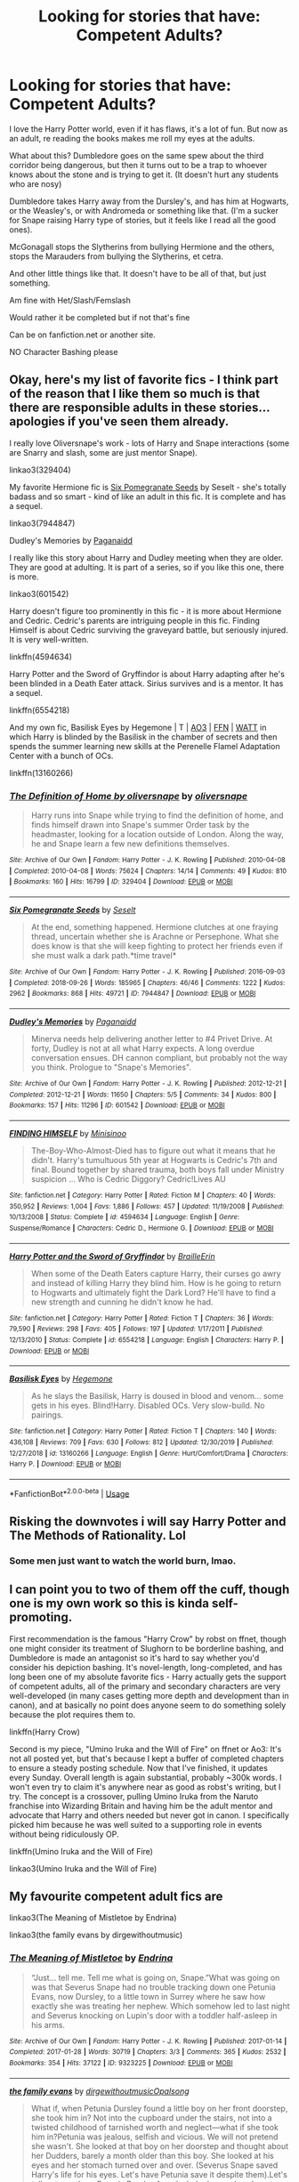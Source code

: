 #+TITLE: Looking for stories that have: Competent Adults?

* Looking for stories that have: Competent Adults?
:PROPERTIES:
:Author: SnarkyAndProud
:Score: 13
:DateUnix: 1578009579.0
:DateShort: 2020-Jan-03
:FlairText: Request
:END:
I love the Harry Potter world, even if it has flaws, it's a lot of fun. But now as an adult, re reading the books makes me roll my eyes at the adults.

What about this? Dumbledore goes on the same spew about the third corridor being dangerous, but then it turns out to be a trap to whoever knows about the stone and is trying to get it. (It doesn't hurt any students who are nosy)

Dumbledore takes Harry away from the Dursley's, and has him at Hogwarts, or the Weasley's, or with Andromeda or something like that. (I'm a sucker for Snape raising Harry type of stories, but it feels like I read all the good ones).

McGonagall stops the Slytherins from bullying Hermione and the others, stops the Marauders from bullying the Slytherins, et cetra.

And other little things like that. It doesn't have to be all of that, but just something.

Am fine with Het/Slash/Femslash

Would rather it be completed but if not that's fine

Can be on fanfiction.net or another site.

NO Character Bashing please


** Okay, here's my list of favorite fics - I think part of the reason that I like them so much is that there are responsible adults in these stories... apologies if you've seen them already.

I really love Oliversnape's work - lots of Harry and Snape interactions (some are Snarry and slash, some are just mentor Snape).

linkao3(329404)

My favorite Hermione fic is [[https://archiveofourown.org/works/7944847][Six Pomegranate Seeds]] by Seselt - she's totally badass and so smart - kind of like an adult in this fic. It is complete and has a sequel.

linkao3(7944847)

Dudley's Memories by [[https://archiveofourown.org/users/Paganaidd/pseuds/Paganaidd][Paganaidd]]

I really like this story about Harry and Dudley meeting when they are older. They are good at adulting. It is part of a series, so if you like this one, there is more.

linkao3(601542)

Harry doesn't figure too prominently in this fic - it is more about Hermione and Cedric. Cedric's parents are intriguing people in this fic. Finding Himself is about Cedric surviving the graveyard battle, but seriously injured. It is very well-written.

linkffn(4594634)

Harry Potter and the Sword of Gryffindor is about Harry adapting after he's been blinded in a Death Eater attack. Sirius survives and is a mentor. It has a sequel.

linkffn(6554218)

And my own fic, Basilisk Eyes by Hegemone | T | [[https://archiveofourown.org/works/16269131][AO3]] | [[https://www.fanfiction.net/s/13160266/1/Basilisk-Eyes][FFN]] | [[https://www.wattpad.com/myworks/208609546-basilisk-eyes][WATT]] in which Harry is blinded by the Basilisk in the chamber of secrets and then spends the summer learning new skills at the Perenelle Flamel Adaptation Center with a bunch of OCs.

linkffn(13160266)
:PROPERTIES:
:Author: HegemoneMilo
:Score: 3
:DateUnix: 1578012891.0
:DateShort: 2020-Jan-03
:END:

*** [[https://archiveofourown.org/works/329404][*/The Definition of Home by oliversnape/*]] by [[https://www.archiveofourown.org/users/oliversnape/pseuds/oliversnape][/oliversnape/]]

#+begin_quote
  Harry runs into Snape while trying to find the definition of home, and finds himself drawn into Snape's summer Order task by the headmaster, looking for a location outside of London. Along the way, he and Snape learn a few new definitions themselves.
#+end_quote

^{/Site/:} ^{Archive} ^{of} ^{Our} ^{Own} ^{*|*} ^{/Fandom/:} ^{Harry} ^{Potter} ^{-} ^{J.} ^{K.} ^{Rowling} ^{*|*} ^{/Published/:} ^{2010-04-08} ^{*|*} ^{/Completed/:} ^{2010-04-08} ^{*|*} ^{/Words/:} ^{75624} ^{*|*} ^{/Chapters/:} ^{14/14} ^{*|*} ^{/Comments/:} ^{49} ^{*|*} ^{/Kudos/:} ^{810} ^{*|*} ^{/Bookmarks/:} ^{160} ^{*|*} ^{/Hits/:} ^{16799} ^{*|*} ^{/ID/:} ^{329404} ^{*|*} ^{/Download/:} ^{[[https://archiveofourown.org/downloads/329404/The%20Definition%20of%20Home.epub?updated_at=1387489292][EPUB]]} ^{or} ^{[[https://archiveofourown.org/downloads/329404/The%20Definition%20of%20Home.mobi?updated_at=1387489292][MOBI]]}

--------------

[[https://archiveofourown.org/works/7944847][*/Six Pomegranate Seeds/*]] by [[https://www.archiveofourown.org/users/Seselt/pseuds/Seselt][/Seselt/]]

#+begin_quote
  At the end, something happened. Hermione clutches at one fraying thread, uncertain whether she is Arachne or Persephone. What she does know is that she will keep fighting to protect her friends even if she must walk a dark path.*time travel*
#+end_quote

^{/Site/:} ^{Archive} ^{of} ^{Our} ^{Own} ^{*|*} ^{/Fandom/:} ^{Harry} ^{Potter} ^{-} ^{J.} ^{K.} ^{Rowling} ^{*|*} ^{/Published/:} ^{2016-09-03} ^{*|*} ^{/Completed/:} ^{2018-09-26} ^{*|*} ^{/Words/:} ^{185965} ^{*|*} ^{/Chapters/:} ^{46/46} ^{*|*} ^{/Comments/:} ^{1222} ^{*|*} ^{/Kudos/:} ^{2962} ^{*|*} ^{/Bookmarks/:} ^{868} ^{*|*} ^{/Hits/:} ^{49721} ^{*|*} ^{/ID/:} ^{7944847} ^{*|*} ^{/Download/:} ^{[[https://archiveofourown.org/downloads/7944847/Six%20Pomegranate%20Seeds.epub?updated_at=1570075261][EPUB]]} ^{or} ^{[[https://archiveofourown.org/downloads/7944847/Six%20Pomegranate%20Seeds.mobi?updated_at=1570075261][MOBI]]}

--------------

[[https://archiveofourown.org/works/601542][*/Dudley's Memories/*]] by [[https://www.archiveofourown.org/users/Paganaidd/pseuds/Paganaidd][/Paganaidd/]]

#+begin_quote
  Minerva needs help delivering another letter to #4 Privet Drive. At forty, Dudley is not at all what Harry expects. A long overdue conversation ensues. DH cannon compliant, but probably not the way you think. Prologue to "Snape's Memories".
#+end_quote

^{/Site/:} ^{Archive} ^{of} ^{Our} ^{Own} ^{*|*} ^{/Fandom/:} ^{Harry} ^{Potter} ^{-} ^{J.} ^{K.} ^{Rowling} ^{*|*} ^{/Published/:} ^{2012-12-21} ^{*|*} ^{/Completed/:} ^{2012-12-21} ^{*|*} ^{/Words/:} ^{11650} ^{*|*} ^{/Chapters/:} ^{5/5} ^{*|*} ^{/Comments/:} ^{34} ^{*|*} ^{/Kudos/:} ^{800} ^{*|*} ^{/Bookmarks/:} ^{157} ^{*|*} ^{/Hits/:} ^{11296} ^{*|*} ^{/ID/:} ^{601542} ^{*|*} ^{/Download/:} ^{[[https://archiveofourown.org/downloads/601542/Dudleys%20Memories.epub?updated_at=1506719338][EPUB]]} ^{or} ^{[[https://archiveofourown.org/downloads/601542/Dudleys%20Memories.mobi?updated_at=1506719338][MOBI]]}

--------------

[[https://www.fanfiction.net/s/4594634/1/][*/FINDING HIMSELF/*]] by [[https://www.fanfiction.net/u/106720/Minisinoo][/Minisinoo/]]

#+begin_quote
  The-Boy-Who-Almost-Died has to figure out what it means that he didn't. Harry's tumultuous 5th year at Hogwarts is Cedric's 7th and final. Bound together by shared trauma, both boys fall under Ministry suspicion ... Who is Cedric Diggory? Cedric!Lives AU
#+end_quote

^{/Site/:} ^{fanfiction.net} ^{*|*} ^{/Category/:} ^{Harry} ^{Potter} ^{*|*} ^{/Rated/:} ^{Fiction} ^{M} ^{*|*} ^{/Chapters/:} ^{40} ^{*|*} ^{/Words/:} ^{350,952} ^{*|*} ^{/Reviews/:} ^{1,004} ^{*|*} ^{/Favs/:} ^{1,886} ^{*|*} ^{/Follows/:} ^{457} ^{*|*} ^{/Updated/:} ^{11/19/2008} ^{*|*} ^{/Published/:} ^{10/13/2008} ^{*|*} ^{/Status/:} ^{Complete} ^{*|*} ^{/id/:} ^{4594634} ^{*|*} ^{/Language/:} ^{English} ^{*|*} ^{/Genre/:} ^{Suspense/Romance} ^{*|*} ^{/Characters/:} ^{Cedric} ^{D.,} ^{Hermione} ^{G.} ^{*|*} ^{/Download/:} ^{[[http://www.ff2ebook.com/old/ffn-bot/index.php?id=4594634&source=ff&filetype=epub][EPUB]]} ^{or} ^{[[http://www.ff2ebook.com/old/ffn-bot/index.php?id=4594634&source=ff&filetype=mobi][MOBI]]}

--------------

[[https://www.fanfiction.net/s/6554218/1/][*/Harry Potter and the Sword of Gryffindor/*]] by [[https://www.fanfiction.net/u/2228475/BrailleErin][/BrailleErin/]]

#+begin_quote
  When some of the Death Eaters capture Harry, their curses go awry and instead of killing Harry they blind him. How is he going to return to Hogwarts and ultimately fight the Dark Lord? He'll have to find a new strength and cunning he didn't know he had.
#+end_quote

^{/Site/:} ^{fanfiction.net} ^{*|*} ^{/Category/:} ^{Harry} ^{Potter} ^{*|*} ^{/Rated/:} ^{Fiction} ^{T} ^{*|*} ^{/Chapters/:} ^{36} ^{*|*} ^{/Words/:} ^{79,590} ^{*|*} ^{/Reviews/:} ^{298} ^{*|*} ^{/Favs/:} ^{405} ^{*|*} ^{/Follows/:} ^{197} ^{*|*} ^{/Updated/:} ^{1/17/2011} ^{*|*} ^{/Published/:} ^{12/13/2010} ^{*|*} ^{/Status/:} ^{Complete} ^{*|*} ^{/id/:} ^{6554218} ^{*|*} ^{/Language/:} ^{English} ^{*|*} ^{/Characters/:} ^{Harry} ^{P.} ^{*|*} ^{/Download/:} ^{[[http://www.ff2ebook.com/old/ffn-bot/index.php?id=6554218&source=ff&filetype=epub][EPUB]]} ^{or} ^{[[http://www.ff2ebook.com/old/ffn-bot/index.php?id=6554218&source=ff&filetype=mobi][MOBI]]}

--------------

[[https://www.fanfiction.net/s/13160266/1/][*/Basilisk Eyes/*]] by [[https://www.fanfiction.net/u/10025989/Hegemone][/Hegemone/]]

#+begin_quote
  As he slays the Basilisk, Harry is doused in blood and venom... some gets in his eyes. Blind!Harry. Disabled OCs. Very slow-build. No pairings.
#+end_quote

^{/Site/:} ^{fanfiction.net} ^{*|*} ^{/Category/:} ^{Harry} ^{Potter} ^{*|*} ^{/Rated/:} ^{Fiction} ^{T} ^{*|*} ^{/Chapters/:} ^{140} ^{*|*} ^{/Words/:} ^{436,108} ^{*|*} ^{/Reviews/:} ^{709} ^{*|*} ^{/Favs/:} ^{630} ^{*|*} ^{/Follows/:} ^{812} ^{*|*} ^{/Updated/:} ^{12/30/2019} ^{*|*} ^{/Published/:} ^{12/27/2018} ^{*|*} ^{/id/:} ^{13160266} ^{*|*} ^{/Language/:} ^{English} ^{*|*} ^{/Genre/:} ^{Hurt/Comfort/Drama} ^{*|*} ^{/Characters/:} ^{Harry} ^{P.} ^{*|*} ^{/Download/:} ^{[[http://www.ff2ebook.com/old/ffn-bot/index.php?id=13160266&source=ff&filetype=epub][EPUB]]} ^{or} ^{[[http://www.ff2ebook.com/old/ffn-bot/index.php?id=13160266&source=ff&filetype=mobi][MOBI]]}

--------------

*FanfictionBot*^{2.0.0-beta} | [[https://github.com/tusing/reddit-ffn-bot/wiki/Usage][Usage]]
:PROPERTIES:
:Author: FanfictionBot
:Score: 0
:DateUnix: 1578012897.0
:DateShort: 2020-Jan-03
:END:


** Risking the downvotes i will say Harry Potter and The Methods of Rationality. Lol
:PROPERTIES:
:Author: Lgamezp
:Score: 2
:DateUnix: 1578016708.0
:DateShort: 2020-Jan-03
:END:

*** Some men just want to watch the world burn, lmao.
:PROPERTIES:
:Author: Alion1080
:Score: 10
:DateUnix: 1578034984.0
:DateShort: 2020-Jan-03
:END:


** I can point you to two of them off the cuff, though one is my own work so this is kinda self-promoting.

First recommendation is the famous "Harry Crow" by robst on ffnet, though one might consider its treatment of Slughorn to be borderline bashing, and Dumbledore is made an antagonist so it's hard to say whether you'd consider his depiction bashing. It's novel-length, long-completed, and has long been one of my absolute favorite fics - Harry actually gets the support of competent adults, all of the primary and secondary characters are very well-developed (in many cases getting more depth and development than in canon), and at basically no point does anyone seem to do something solely because the plot requires them to.

linkffn(Harry Crow)

Second is my piece, "Umino Iruka and the Will of Fire" on ffnet or Ao3: It's not all posted yet, but that's because I kept a buffer of completed chapters to ensure a steady posting schedule. Now that I've finished, it updates every Sunday. Overall length is again substantial, probably ~300k words. I won't even try to claim it's anywhere near as good as robst's writing, but I try. The concept is a crossover, pulling Umino Iruka from the Naruto franchise into Wizarding Britain and having him be the adult mentor and advocate that Harry and others needed but never got in canon. I specifically picked him because he was well suited to a supporting role in events without being ridiculously OP.

linkffn(Umino Iruka and the Will of Fire)

linkao3(Umino Iruka and the Will of Fire)
:PROPERTIES:
:Author: WhosThisGeek
:Score: 1
:DateUnix: 1578013365.0
:DateShort: 2020-Jan-03
:END:


** My favourite competent adult fics are

linkao3(The Meaning of Mistletoe by Endrina)

linkao3(the family evans by dirgewithoutmusic)
:PROPERTIES:
:Author: jacdot
:Score: 1
:DateUnix: 1578053807.0
:DateShort: 2020-Jan-03
:END:

*** [[https://archiveofourown.org/works/9323225][*/The Meaning of Mistletoe/*]] by [[https://www.archiveofourown.org/users/Endrina/pseuds/Endrina][/Endrina/]]

#+begin_quote
  “Just... tell me. Tell me what is going on, Snape.”What was going on was that Severus Snape had no trouble tracking down one Petunia Evans, now Dursley, to a little town in Surrey where he saw how exactly she was treating her nephew. Which somehow led to last night and Severus knocking on Lupin's door with a toddler half-asleep in his arms.
#+end_quote

^{/Site/:} ^{Archive} ^{of} ^{Our} ^{Own} ^{*|*} ^{/Fandom/:} ^{Harry} ^{Potter} ^{-} ^{J.} ^{K.} ^{Rowling} ^{*|*} ^{/Published/:} ^{2017-01-14} ^{*|*} ^{/Completed/:} ^{2017-01-28} ^{*|*} ^{/Words/:} ^{30719} ^{*|*} ^{/Chapters/:} ^{3/3} ^{*|*} ^{/Comments/:} ^{365} ^{*|*} ^{/Kudos/:} ^{2532} ^{*|*} ^{/Bookmarks/:} ^{354} ^{*|*} ^{/Hits/:} ^{37122} ^{*|*} ^{/ID/:} ^{9323225} ^{*|*} ^{/Download/:} ^{[[https://archiveofourown.org/downloads/9323225/The%20Meaning%20of%20Mistletoe.epub?updated_at=1577557963][EPUB]]} ^{or} ^{[[https://archiveofourown.org/downloads/9323225/The%20Meaning%20of%20Mistletoe.mobi?updated_at=1577557963][MOBI]]}

--------------

[[https://archiveofourown.org/works/3073562][*/the family evans/*]] by [[https://www.archiveofourown.org/users/dirgewithoutmusic/pseuds/dirgewithoutmusic/users/Opalsong/pseuds/Opalsong][/dirgewithoutmusicOpalsong/]]

#+begin_quote
  What if, when Petunia Dursley found a little boy on her front doorstep, she took him in? Not into the cupboard under the stairs, not into a twisted childhood of tarnished worth and neglect---what if she took him in?Petunia was jealous, selfish and vicious. We will not pretend she wasn't. She looked at that boy on her doorstep and thought about her Dudders, barely a month older than this boy. She looked at his eyes and her stomach turned over and over. (Severus Snape saved Harry's life for his eyes. Let's have Petunia save it despite them).Let's tell a story where Petunia Dursley found a baby boy on her doorstep and hated his eyes---she hated them. She took him in and fed him and changed him and got him his shots, and she hated his eyes up until the day she looked at the boy and saw her nephew, not her sister's shadow. When Harry was two and Vernon Dursley bought Dudley a toy car and Harry a fast food meal with a toy with parts he could choke on Petunia packed her things and got a divorce.
#+end_quote

^{/Site/:} ^{Archive} ^{of} ^{Our} ^{Own} ^{*|*} ^{/Fandom/:} ^{Harry} ^{Potter} ^{-} ^{J.} ^{K.} ^{Rowling} ^{*|*} ^{/Published/:} ^{2015-01-01} ^{*|*} ^{/Words/:} ^{3529} ^{*|*} ^{/Chapters/:} ^{1/1} ^{*|*} ^{/Comments/:} ^{561} ^{*|*} ^{/Kudos/:} ^{12660} ^{*|*} ^{/Bookmarks/:} ^{3065} ^{*|*} ^{/Hits/:} ^{105123} ^{*|*} ^{/ID/:} ^{3073562} ^{*|*} ^{/Download/:} ^{[[https://archiveofourown.org/downloads/3073562/the%20family%20evans.epub?updated_at=1577910701][EPUB]]} ^{or} ^{[[https://archiveofourown.org/downloads/3073562/the%20family%20evans.mobi?updated_at=1577910701][MOBI]]}

--------------

*FanfictionBot*^{2.0.0-beta} | [[https://github.com/tusing/reddit-ffn-bot/wiki/Usage][Usage]]
:PROPERTIES:
:Author: FanfictionBot
:Score: 1
:DateUnix: 1578053845.0
:DateShort: 2020-Jan-03
:END:


** There are a bunch of fics with competent adults if you stick to post-Hogwarts fics.

As far as canon-era stuff, I remember Petrification Proliferation to have this. linkffn([[https://www.fanfiction.net/s/11265467/1/]])
:PROPERTIES:
:Author: Efficient_Assistant
:Score: 1
:DateUnix: 1578046327.0
:DateShort: 2020-Jan-03
:END:

*** [[https://www.fanfiction.net/s/11265467/1/][*/Petrification Proliferation/*]] by [[https://www.fanfiction.net/u/5339762/White-Squirrel][/White Squirrel/]]

#+begin_quote
  What would have been the appropriate response to a creature that can kill with a look being set loose in the only magical school in Britain? It would have been a lot more than a pat on the head from Dumbledore and a mug of hot cocoa.
#+end_quote

^{/Site/:} ^{fanfiction.net} ^{*|*} ^{/Category/:} ^{Harry} ^{Potter} ^{*|*} ^{/Rated/:} ^{Fiction} ^{K+} ^{*|*} ^{/Chapters/:} ^{7} ^{*|*} ^{/Words/:} ^{34,020} ^{*|*} ^{/Reviews/:} ^{1,110} ^{*|*} ^{/Favs/:} ^{5,972} ^{*|*} ^{/Follows/:} ^{4,732} ^{*|*} ^{/Updated/:} ^{5/29/2016} ^{*|*} ^{/Published/:} ^{5/22/2015} ^{*|*} ^{/Status/:} ^{Complete} ^{*|*} ^{/id/:} ^{11265467} ^{*|*} ^{/Language/:} ^{English} ^{*|*} ^{/Characters/:} ^{Harry} ^{P.,} ^{Amelia} ^{B.} ^{*|*} ^{/Download/:} ^{[[http://www.ff2ebook.com/old/ffn-bot/index.php?id=11265467&source=ff&filetype=epub][EPUB]]} ^{or} ^{[[http://www.ff2ebook.com/old/ffn-bot/index.php?id=11265467&source=ff&filetype=mobi][MOBI]]}

--------------

*FanfictionBot*^{2.0.0-beta} | [[https://github.com/tusing/reddit-ffn-bot/wiki/Usage][Usage]]
:PROPERTIES:
:Author: FanfictionBot
:Score: 1
:DateUnix: 1578046347.0
:DateShort: 2020-Jan-03
:END:

